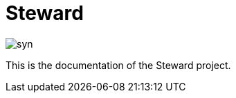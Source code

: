 
= pass:[<!-- vale Microsoft.GenderBias = NO -->]  Steward pass:[<!-- vale Microsoft.GenderBias = YES -->] 

image::syn.png[]

This is the documentation of the pass:[<!-- vale Microsoft.GenderBias = NO -->] Steward pass:[<!-- vale Microsoft.GenderBias = YES -->] project.

